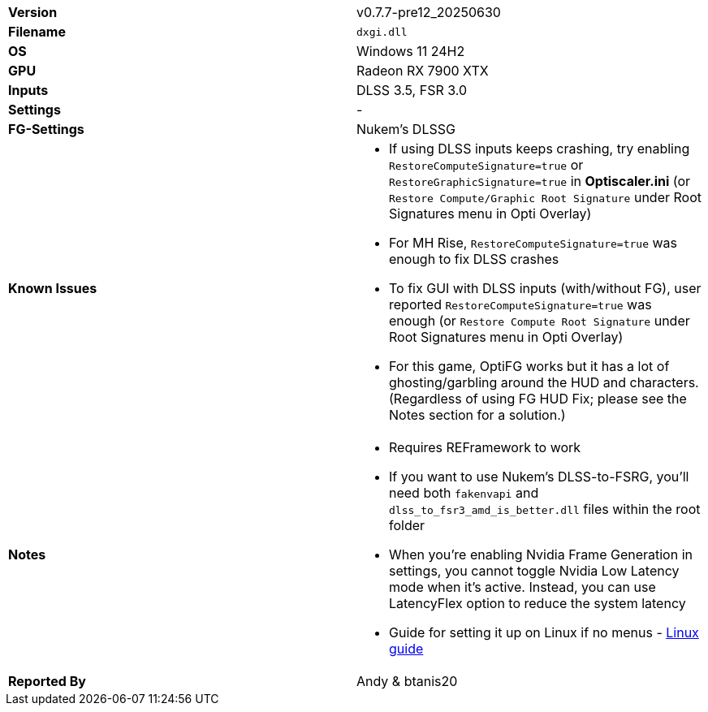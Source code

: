 [cols="1,1"]
|===
|**Version**
|v0.7.7-pre12_20250630

|**Filename**
|`dxgi.dll`

|**OS**
|Windows 11 24H2

|**GPU**
|Radeon RX 7900 XTX

|**Inputs**
|DLSS 3.5, FSR 3.0

|**Settings**
|-

|**FG-Settings**
|Nukem's DLSSG

|**Known Issues**
a|
* If using DLSS inputs keeps crashing, try enabling `RestoreComputeSignature=true` or `RestoreGraphicSignature=true` in **Optiscaler.ini** (or `Restore Compute/Graphic Root Signature` under Root Signatures menu in Opti Overlay)  
* For MH Rise, `RestoreComputeSignature=true` was enough to fix DLSS crashes  
* To fix GUI with DLSS inputs (with/without FG), user reported `RestoreComputeSignature=true` was enough (or `Restore Compute Root Signature` under Root Signatures menu in Opti Overlay)
* For this game, OptiFG works but it has a lot of ghosting/garbling around the HUD and characters. (Regardless of using FG HUD Fix; please see the Notes section for a solution.)

|**Notes**
a|
* Requires REFramework to work
* If you want to use Nukem's DLSS-to-FSRG, you'll need both `fakenvapi` and `dlss_to_fsr3_amd_is_better.dll` files within the root folder
* When you're enabling Nvidia Frame Generation in settings, you cannot toggle Nvidia Low Latency mode when it's active. Instead, you can use LatencyFlex option to reduce the system latency
* Guide for setting it up on Linux if no menus - https://github.com/optiscaler/OptiScaler/issues/606#issuecomment-3263399290[Linux guide]  

|**Reported By**
|Andy & btanis20
|=== 